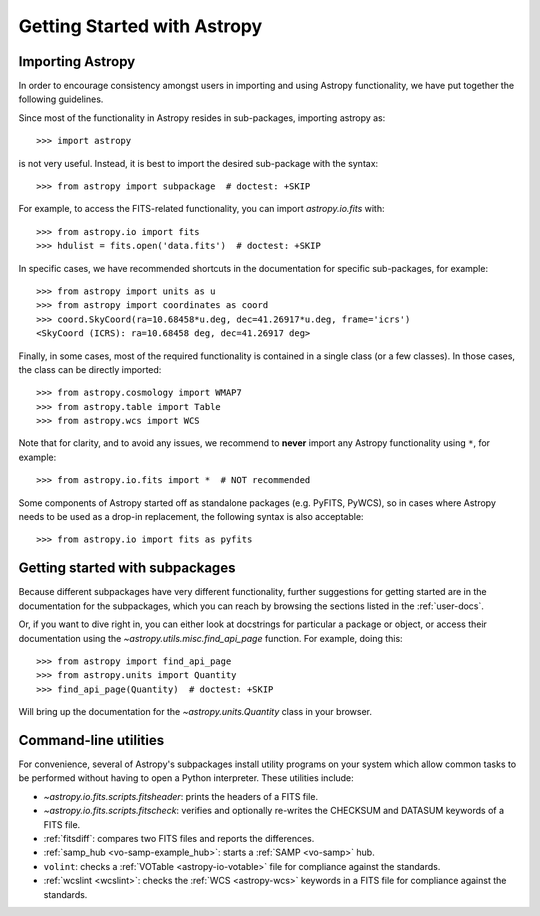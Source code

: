 ****************************
Getting Started with Astropy
****************************

Importing Astropy
=================

In order to encourage consistency amongst users in importing and using Astropy
functionality, we have put together the following guidelines.

Since most of the functionality in Astropy resides in sub-packages, importing
astropy as::

    >>> import astropy

is not very useful. Instead, it is best to import the desired sub-package
with the syntax::

    >>> from astropy import subpackage  # doctest: +SKIP

For example, to access the FITS-related functionality, you can import
`astropy.io.fits` with::

    >>> from astropy.io import fits
    >>> hdulist = fits.open('data.fits')  # doctest: +SKIP

In specific cases, we have recommended shortcuts in the documentation for
specific sub-packages, for example::

    >>> from astropy import units as u
    >>> from astropy import coordinates as coord
    >>> coord.SkyCoord(ra=10.68458*u.deg, dec=41.26917*u.deg, frame='icrs')
    <SkyCoord (ICRS): ra=10.68458 deg, dec=41.26917 deg>

Finally, in some cases, most of the required functionality is contained in a
single class (or a few classes). In those cases, the class can be directly
imported::

    >>> from astropy.cosmology import WMAP7
    >>> from astropy.table import Table
    >>> from astropy.wcs import WCS

Note that for clarity, and to avoid any issues, we recommend to **never**
import any Astropy functionality using ``*``, for example::

    >>> from astropy.io.fits import *  # NOT recommended

Some components of Astropy started off as standalone packages (e.g. PyFITS, PyWCS),
so in cases where Astropy needs to be used as a drop-in replacement, the following
syntax is also acceptable::

    >>> from astropy.io import fits as pyfits

Getting started with subpackages
================================

Because different subpackages have very different functionality, further
suggestions for getting started are in the documentation for the subpackages,
which you can reach by browsing the sections listed in the :ref:`user-docs`.

Or, if you want to dive right in, you can either look at docstrings for
particular a package or object, or access their documentation using the
`~astropy.utils.misc.find_api_page` function. For example, doing this::

    >>> from astropy import find_api_page
    >>> from astropy.units import Quantity
    >>> find_api_page(Quantity)  # doctest: +SKIP

Will bring up the documentation for the `~astropy.units.Quantity` class
in your browser.

Command-line utilities
======================

For convenience, several of Astropy's subpackages install utility programs
on your system which allow common tasks to be performed without having
to open a Python interpreter. These utilities include:

- `~astropy.io.fits.scripts.fitsheader`: prints the headers of a FITS file.

- `~astropy.io.fits.scripts.fitscheck`: verifies and optionally re-writes
  the CHECKSUM and DATASUM keywords of a FITS file.

- :ref:`fitsdiff`: compares two FITS files and reports the differences.

- :ref:`samp_hub <vo-samp-example_hub>`: starts a :ref:`SAMP <vo-samp>` hub.

- ``volint``: checks a :ref:`VOTable <astropy-io-votable>`
  file for compliance against the standards.

- :ref:`wcslint <wcslint>`: checks the :ref:`WCS <astropy-wcs>` keywords in a
  FITS file for compliance against the standards.
